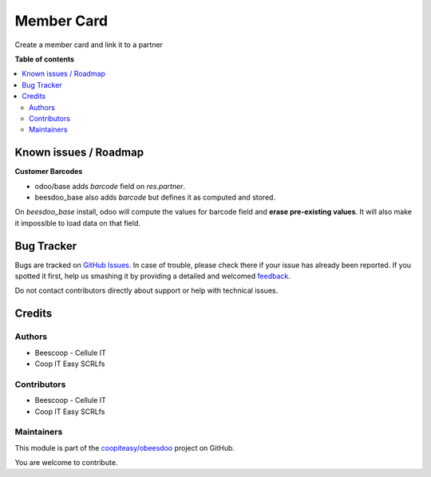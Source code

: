 ===========
Member Card
===========

.. !!!!!!!!!!!!!!!!!!!!!!!!!!!!!!!!!!!!!!!!!!!!!!!!!!!!
   !! This file is generated by oca-gen-addon-readme !!
   !! changes will be overwritten.                   !!
   !!!!!!!!!!!!!!!!!!!!!!!!!!!!!!!!!!!!!!!!!!!!!!!!!!!!

.. |badge1| image:: https://img.shields.io/badge/maturity-Beta-yellow.png
    :target: https://odoo-community.org/page/development-status
    :alt: Beta
.. |badge2| image:: https://img.shields.io/badge/licence-AGPL--3-blue.png
    :target: http://www.gnu.org/licenses/agpl-3.0-standalone.html
    :alt: License: AGPL-3
.. |badge3| image:: https://img.shields.io/badge/github-coopiteasy%2Fobeesdoo-lightgray.png?logo=github
    :target: https://github.com/coopiteasy/obeesdoo/tree/12.0/member_card
    :alt: coopiteasy/obeesdoo

|badge1| |badge2| |badge3| 

Create a member card and link it to a partner

**Table of contents**

.. contents::
   :local:

Known issues / Roadmap
======================

**Customer Barcodes**

- odoo/base adds `barcode` field on `res.partner`.
- beesdoo_base also adds `barcode` but defines it as computed and stored.

On `beesdoo_base` install, odoo will compute the values for barcode field and **erase pre-existing values**.
It will also make it impossible to load data on that field.

Bug Tracker
===========

Bugs are tracked on `GitHub Issues <https://github.com/coopiteasy/obeesdoo/issues>`_.
In case of trouble, please check there if your issue has already been reported.
If you spotted it first, help us smashing it by providing a detailed and welcomed
`feedback <https://github.com/coopiteasy/obeesdoo/issues/new?body=module:%20member_card%0Aversion:%2012.0%0A%0A**Steps%20to%20reproduce**%0A-%20...%0A%0A**Current%20behavior**%0A%0A**Expected%20behavior**>`_.

Do not contact contributors directly about support or help with technical issues.

Credits
=======

Authors
~~~~~~~

* Beescoop - Cellule IT
* Coop IT Easy SCRLfs

Contributors
~~~~~~~~~~~~

* Beescoop - Cellule IT
* Coop IT Easy SCRLfs

Maintainers
~~~~~~~~~~~

This module is part of the `coopiteasy/obeesdoo <https://github.com/coopiteasy/obeesdoo/tree/12.0/member_card>`_ project on GitHub.

You are welcome to contribute.
